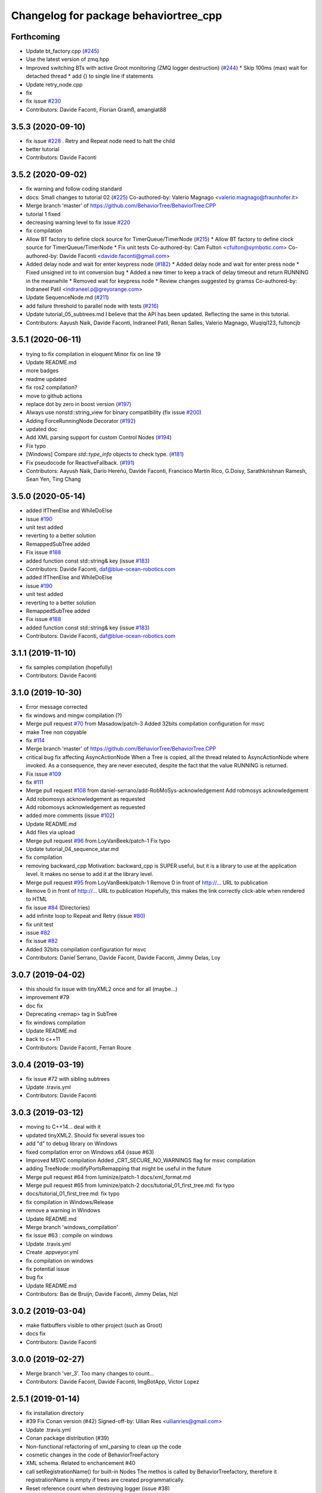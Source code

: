 ^^^^^^^^^^^^^^^^^^^^^^^^^^^^^^^^^^^^^^
Changelog for package behaviortree_cpp
^^^^^^^^^^^^^^^^^^^^^^^^^^^^^^^^^^^^^^

Forthcoming
-----------
* Update bt_factory.cpp (`#245 <https://github.com/BehaviorTree/BehaviorTree.CPP/issues/245>`_)
* Use the latest version of zmq.hpp
* Improved switching BTs with active Groot monitoring (ZMQ logger destruction) (`#244 <https://github.com/BehaviorTree/BehaviorTree.CPP/issues/244>`_)
  * Skip 100ms (max) wait for detached thread
  * add {} to single line if statements
* Update retry_node.cpp
* fix
* fix issue `#230 <https://github.com/BehaviorTree/BehaviorTree.CPP/issues/230>`_
* Contributors: Davide Faconti, Florian Gramß, amangiat88

3.5.3 (2020-09-10)
------------------
* fix issue `#228 <https://github.com/BehaviorTree/BehaviorTree.CPP/issues/228>`_ . Retry and Repeat node need to halt the child
* better tutorial
* Contributors: Davide Faconti

3.5.2 (2020-09-02)
------------------
* fix warning and follow coding standard
* docs: Small changes to tutorial 02 (`#225 <https://github.com/BehaviorTree/BehaviorTree.CPP/issues/225>`_)
  Co-authored-by: Valerio Magnago <valerio.magnago@fraunhofer.it>
* Merge branch 'master' of https://github.com/BehaviorTree/BehaviorTree.CPP
* tutorial 1 fixed
* decreasing warning level to fix issue `#220 <https://github.com/BehaviorTree/BehaviorTree.CPP/issues/220>`_
* fix compilation
* Allow BT factory to define clock source for TimerQueue/TimerNode (`#215 <https://github.com/BehaviorTree/BehaviorTree.CPP/issues/215>`_)
  * Allow BT factory to define clock source for TimerQueue/TimerNode
  * Fix unit tests
  Co-authored-by: Cam Fulton <cfulton@symbotic.com>
  Co-authored-by: Davide Faconti <davide.faconti@gmail.com>
* Added delay node and wait for enter keypress node (`#182 <https://github.com/BehaviorTree/BehaviorTree.CPP/issues/182>`_)
  * Added delay node and wait for enter press node
  * Fixed unsigned int to int conversion bug
  * Added a new timer to keep a track of delay timeout and return RUNNING in the meanwhile
  * Removed wait for keypress node
  * Review changes suggested by gramss
  Co-authored-by: Indraneel Patil <indraneel.p@greyorange.com>
* Update SequenceNode.md (`#211 <https://github.com/BehaviorTree/BehaviorTree.CPP/issues/211>`_)
* add failure threshold to parallel node with tests (`#216 <https://github.com/BehaviorTree/BehaviorTree.CPP/issues/216>`_)
* Update tutorial_05_subtrees.md
  I believe that the API has been updated. Reflecting the same in this tutorial.
* Contributors: Aayush Naik, Davide Faconti, Indraneel Patil, Renan Salles, Valerio Magnago, Wuqiqi123, fultoncjb

3.5.1 (2020-06-11)
------------------
* trying to fix compilation in eloquent  Minor fix on line 19
* Update README.md
* more badges
* readme updated
* fix ros2 compilation?
* move to github actions
* replace dot by zero in boost version (`#197 <https://github.com/BehaviorTree/BehaviorTree.CPP/issues/197>`_)
* Always use nonstd::string_view for binary compatibility (fix issue `#200 <https://github.com/BehaviorTree/BehaviorTree.CPP/issues/200>`_)
* Adding ForceRunningNode Decorator (`#192 <https://github.com/BehaviorTree/BehaviorTree.CPP/issues/192>`_)
* updated doc
* Add XML parsing support for custom Control Nodes (`#194 <https://github.com/BehaviorTree/BehaviorTree.CPP/issues/194>`_)
* Fix typo
* [Windows] Compare `std::type_info` objects to check type. (`#181 <https://github.com/BehaviorTree/BehaviorTree.CPP/issues/181>`_)
* Fix pseudocode for ReactiveFallback. (`#191 <https://github.com/BehaviorTree/BehaviorTree.CPP/issues/191>`_)
* Contributors: Aayush Naik, Darío Hereñú, Davide Faconti, Francisco Martín Rico, G.Doisy, Sarathkrishnan Ramesh, Sean Yen, Ting Chang

3.5.0 (2020-05-14)
------------------
* added IfThenElse and  WhileDoElse
* issue `#190 <https://github.com/BehaviorTree/BehaviorTree.CPP/issues/190>`_
* unit test added
* reverting to a better solution
* RemappedSubTree added
* Fix issue `#188 <https://github.com/BehaviorTree/BehaviorTree.CPP/issues/188>`_
* added function const std::string& key (issue `#183 <https://github.com/BehaviorTree/BehaviorTree.CPP/issues/183>`_)
* Contributors: Davide Faconti, daf@blue-ocean-robotics.com

* added IfThenElse and  WhileDoElse
* issue `#190 <https://github.com/BehaviorTree/BehaviorTree.CPP/issues/190>`_
* unit test added
* reverting to a better solution
* RemappedSubTree added
* Fix issue `#188 <https://github.com/BehaviorTree/BehaviorTree.CPP/issues/188>`_
* added function const std::string& key (issue `#183 <https://github.com/BehaviorTree/BehaviorTree.CPP/issues/183>`_)
* Contributors: Davide Faconti, daf@blue-ocean-robotics.com

3.1.1 (2019-11-10)
------------------
* fix samples compilation (hopefully)
* Contributors: Davide Faconti

3.1.0 (2019-10-30)
------------------
* Error message corrected
* fix windows and mingw compilation (?)
* Merge pull request `#70 <https://github.com/BehaviorTree/BehaviorTree.CPP/issues/70>`_ from Masadow/patch-3
  Added 32bits compilation configuration for msvc
* make Tree non copyable
* fix `#114 <https://github.com/BehaviorTree/BehaviorTree.CPP/issues/114>`_
* Merge branch 'master' of https://github.com/BehaviorTree/BehaviorTree.CPP
* critical bug fix affecting AsyncActionNode
  When a Tree is copied, all the thread related to AsyncActionNode where
  invoked.
  As a consequence, they are never executed, despite the fact that the
  value RUNNING is returned.
* Fix issue `#109 <https://github.com/BehaviorTree/BehaviorTree.CPP/issues/109>`_
* fix `#111 <https://github.com/BehaviorTree/BehaviorTree.CPP/issues/111>`_
* Merge pull request `#108 <https://github.com/BehaviorTree/BehaviorTree.CPP/issues/108>`_ from daniel-serrano/add-RobMoSys-acknowledgement
  Add robmosys acknowledgement
* Add robomosys acknowledgement as requested
* Add robomosys acknowledgement as requested
* added more comments (issue `#102 <https://github.com/BehaviorTree/BehaviorTree.CPP/issues/102>`_)
* Update README.md
* Add files via upload
* Merge pull request `#96 <https://github.com/BehaviorTree/BehaviorTree.CPP/issues/96>`_ from LoyVanBeek/patch-1
  Fix typo
* Update tutorial_04_sequence_star.md
* fix compilation
* removing backward_cpp
  Motivation: backward_cpp is SUPER useful, but it is a library to use at
  the application level. It makes no sense to add it at the library level.
* Merge pull request `#95 <https://github.com/BehaviorTree/BehaviorTree.CPP/issues/95>`_ from LoyVanBeek/patch-1
  Remove 0 in front of http://... URL to publication
* Remove 0 in front of http://... URL to publication
  Hopefully, this makes the link correctly click-able when rendered to HTML
* fix issue `#84 <https://github.com/BehaviorTree/BehaviorTree.CPP/issues/84>`_ (Directories)
* add infinite loop to Repeat and Retry (issue `#80 <https://github.com/BehaviorTree/BehaviorTree.CPP/issues/80>`_)
* fix unit test
* issue `#82 <https://github.com/BehaviorTree/BehaviorTree.CPP/issues/82>`_
* fix issue `#82 <https://github.com/BehaviorTree/BehaviorTree.CPP/issues/82>`_
* Added 32bits compilation configuration for msvc
* Contributors: Daniel Serrano, Davide Facont, Davide Faconti, Jimmy Delas, Loy

3.0.7 (2019-04-02)
------------------
* this should fix issue with tinyXML2 once and for all (maybe...)
* improvement #79
* doc fix
* Deprecating <remap> tag in SubTree
* fix windows compilation
* Update README.md
* back to c++11
* Contributors: Davide Faconti, Ferran Roure

3.0.4 (2019-03-19)
------------------
* fix issue #72 with sibling subtrees
* Update .travis.yml
* Contributors: Davide Faconti

3.0.3 (2019-03-12)
------------------
* moving to C++14... deal with it
* updated tinyXML2. Should fix several issues too
* add "d" to debug library on Windows
* fixed compilation error on Windows x64 (issue #63)
* Improved MSVC compilation
  Added _CRT_SECURE_NO_WARNINGS flag for msvc compilation
* adding TreeNode::modifyPortsRemapping that might be useful in the future
* Merge pull request #64 from luminize/patch-1
  docs/xml_format.md
* Merge pull request #65 from luminize/patch-2
  docs/tutorial_01_first_tree.md: fix typo
* docs/tutorial_01_first_tree.md: fix typo
* fix compilation in Windows/Release
* remove a warning in Windows
* Update README.md
* Merge branch 'windows_compilation'
* fix issue #63 : compile on windows
* Update .travis.yml
* Create .appveyor.yml
* fix compilation on windows
* fix potential issue
* bug fix
* Update README.md
* Contributors: Bas de Bruijn,  Davide Faconti, Jimmy Delas, hlzl

3.0.2 (2019-03-04)
------------------
* make flatbuffers visible to other project (such as Groot)
* docs fix
* Contributors: Davide Faconti

3.0.0 (2019-02-27)
------------------
* Merge branch 'ver_3'. Too many changes to count...
* Contributors: Davide Facont, Davide Faconti, ImgBotApp, Victor Lopez

2.5.1 (2019-01-14)
------------------
* fix installation directory
* #39 Fix Conan version (#42)
  Signed-off-by: Uilian Ries <uilianries@gmail.com>
* Update .travis.yml
* Conan package distribution (#39)
* Non-functional refactoring of xml_parsing to clean up the code
* cosmetic changes in the code of BehaviorTreeFactory
* XML schema. Related to enchancement #40
* call setRegistrationName() for built-in Nodes
  The methos is called by BehaviorTreefactory, therefore it
  registrationName is empty if trees are created programmatically.
* Reset reference count when destroying logger (issue #38)
* Contributors: Davide Facont, Davide Faconti, Uilian Ries

2.5.0 (2018-12-12)
------------------
* Introducing SyncActionNode that is more self explaining and less ambiguous
* fix potential problem related to ControlNode::haltChildren()
* Adding example/test of navigation and recovery behavior. Related to issue #36
* Contributors: Davide Faconti

2.4.4 (2018-12-12)
------------------
* adding virtual TreeNode::onInit() [issue #33]
* fix issue #34 : if you don't implement convertFromString, it will compile but it may throw
* Pretty demangled names and obsolate comments removed
* bug fixes
* more comments
* [enhancement #32]: add CoroActionNode and rename ActionNode as "AsynActionNode"
  The name ActionNode was confusing and it has been deprecated.
* Update README.md
* removed old file
* Fix issue #31 : convertFromString mandatory for TreeNode::getParam, not Blackboard::get
* Cherry piking changes from PR #19 which solve issue #2 CONAN support
* Contributors: Davide Faconti

2.4.3 (2018-12-07)
------------------
* Merge branch 'master' into ros2
* removed old file
* Fix issue #31 : convertFromString mandatory for TreeNode::getParam, not Blackboard::get
* 2.4.3
* version bump
* Merge pull request #30 from nuclearsandwich/patch-1
  Fix typo in package name.
* Remove extra find_package(ament_cmake_gtest).
  This package should only be needed if BUILD_TESTING is on and is
  find_package'd below if ament_cmake is found and BUILD_TESTING is on.
* Fix typo in package name.
* added video to readme
* Cherry piking changes from PR #19 which solve issue #2 CONAN support
* Merge pull request #29 from nuclearsandwich/ament-gtest-dep
  Add test dependency on ament_cmake_gtest.
* Add test dependency on ament_cmake_gtest.
* fix travis removing CI
* Contributors: Davide Faconti, Steven! Ragnarök

2.4.2 (2018-12-05)
------------------
* support ament
* change to ament
* Contributors: Davide Faconti

2.4.1 (2018-12-05)
------------------
* fix warnings and dependencies in ROS, mainly related to ZMQ
* Contributors: Davide Faconti

2.4.0 (2018-12-05)
------------------
* Merge pull request #27 from mjeronimo/bt-12-4-2018
  Add support for ament/colcon build
* updated documentation
* Merge pull request #25 from BehaviorTree/include_xml
  Add the ability to include an XML from another one
* <include> supports ROS package getPath (issue #17)
* Trying to fix writeXML (issue #24)
* New feature: include XMl from other XMLs (issue #17)
* more verbose error message
* adding unit tests for Repeat and Retry nodes #23
* Bug fix in Retry and Repeat Decorators (needs unit test)
* Throw if the parameter in blackboard can't be read
* Try to prevent error #22 in user code
* changed the protocol of the XML
* fixing issue #22
* Contributors: Davide Faconti, Michael Jeronimo

2.3.0 (2018-11-28)
------------------
* Fix: registerBuilder did not register the manifest. It was "broken" as public API method
* Use the Pimpl idiom to hide zmq from the header file
* move header of minitrace in the cpp file
* Fixed a crash occuring when you didn't initialized a Tree object (#20)
* Fix issue #16
* add ParallelNode to pre-registered entries in factory (issue #13)
* removed M_PI
* Update the documentation
* Contributors: Davide Faconti, Jimmy Delas

2.2.0 (2018-11-20)
------------------
* fix typo
* method contains() added to BlackBoard
* back compatible API change to improve the wrapping of legacy code (issue #15)
  Eventually, SimpleAction, SimpleDecorators and SimpleCondition can use
  blackboard and NodeParameters too.
* reduce potential memory allocations using string_view
* fix important issue with SubtreeNode
* Read at every tick the parameter if Blackboard is used
* Adding NodeParameters to ParallelNode
* travis update
* merge pull request #14 related to #10 (with some minor changes)
* Fix issue #8 and warning reported in #4
  Fixed problem of visibility with TinyXML2
* Contributors: Davide Faconti, Uilian Ries 

2.1.0 (2018-11-16)
------------------
* version 2.1. New directory structure
* Contributors: Davide Faconti
